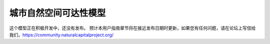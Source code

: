 .. _urban_nature_access:

************************
城市自然空间可达性模型
************************

这个模型正在积极开发中，还没有发布。 预计本用户指南章节将在接近发布日期时更新，如果您有任何问题，请在论坛上写信给我们，https://community.naturalcapitalproject.org/
